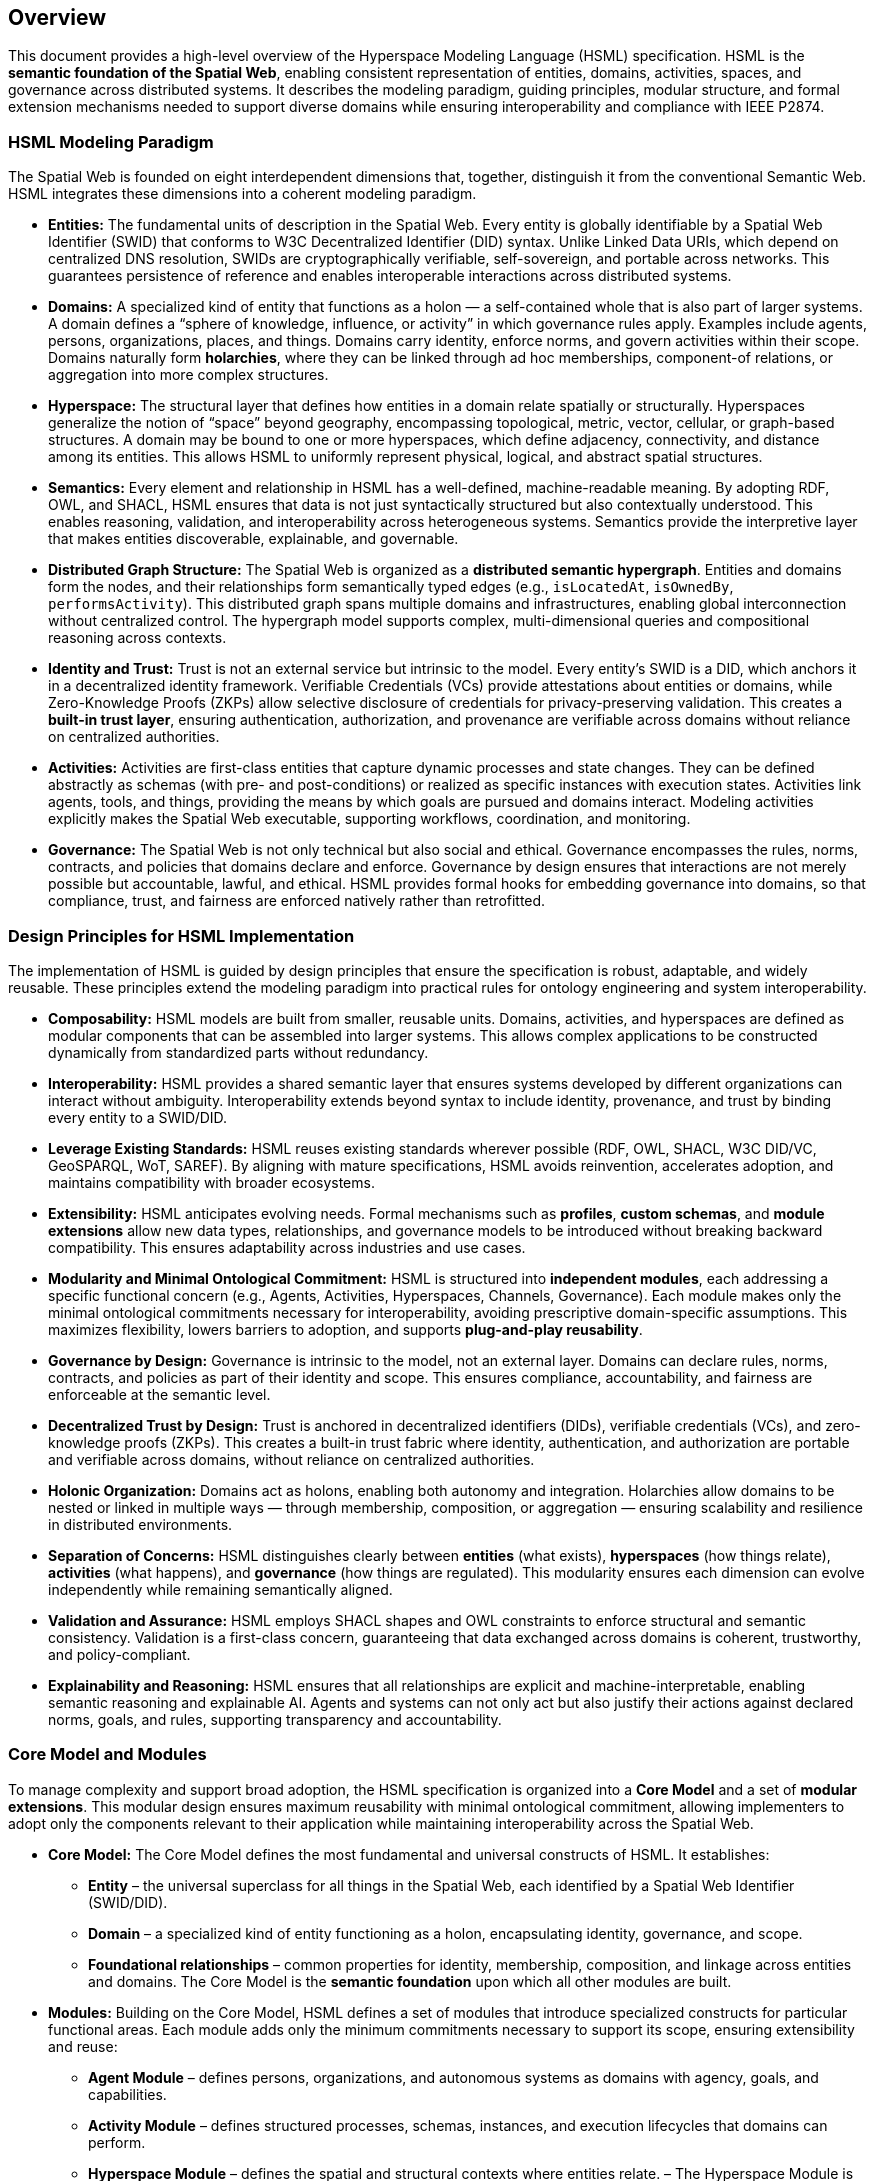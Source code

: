 == Overview

This document provides a high-level overview of the Hyperspace Modeling Language (HSML) specification. HSML is the **semantic foundation of the Spatial Web**, enabling consistent representation of entities, domains, activities, spaces, and governance across distributed systems. It describes the modeling paradigm, guiding principles, modular structure, and formal extension mechanisms needed to support diverse domains while ensuring interoperability and compliance with IEEE P2874.


=== HSML Modeling Paradigm

The Spatial Web is founded on eight interdependent dimensions that, together, distinguish it from the conventional Semantic Web. HSML integrates these dimensions into a coherent modeling paradigm.

* *Entities:*
  The fundamental units of description in the Spatial Web. Every entity is globally identifiable by a Spatial Web Identifier (SWID) that conforms to W3C Decentralized Identifier (DID) syntax. Unlike Linked Data URIs, which depend on centralized DNS resolution, SWIDs are cryptographically verifiable, self-sovereign, and portable across networks. This guarantees persistence of reference and enables interoperable interactions across distributed systems.

* *Domains:*
  A specialized kind of entity that functions as a holon — a self-contained whole that is also part of larger systems. A domain defines a “sphere of knowledge, influence, or activity” in which governance rules apply. Examples include agents, persons, organizations, places, and things. Domains carry identity, enforce norms, and govern activities within their scope. Domains naturally form **holarchies**, where they can be linked through ad hoc memberships, component-of relations, or aggregation into more complex structures.

* *Hyperspace:*
  The structural layer that defines how entities in a domain relate spatially or structurally. Hyperspaces generalize the notion of “space” beyond geography, encompassing topological, metric, vector, cellular, or graph-based structures. A domain may be bound to one or more hyperspaces, which define adjacency, connectivity, and distance among its entities. This allows HSML to uniformly represent physical, logical, and abstract spatial structures.

* *Semantics:*
  Every element and relationship in HSML has a well-defined, machine-readable meaning. By adopting RDF, OWL, and SHACL, HSML ensures that data is not just syntactically structured but also contextually understood. This enables reasoning, validation, and interoperability across heterogeneous systems. Semantics provide the interpretive layer that makes entities discoverable, explainable, and governable.

* *Distributed Graph Structure:*
  The Spatial Web is organized as a **distributed semantic hypergraph**. Entities and domains form the nodes, and their relationships form semantically typed edges (e.g., `isLocatedAt`, `isOwnedBy`, `performsActivity`). This distributed graph spans multiple domains and infrastructures, enabling global interconnection without centralized control. The hypergraph model supports complex, multi-dimensional queries and compositional reasoning across contexts.

* *Identity and Trust:*
  Trust is not an external service but intrinsic to the model. Every entity’s SWID is a DID, which anchors it in a decentralized identity framework. Verifiable Credentials (VCs) provide attestations about entities or domains, while Zero-Knowledge Proofs (ZKPs) allow selective disclosure of credentials for privacy-preserving validation. This creates a **built-in trust layer**, ensuring authentication, authorization, and provenance are verifiable across domains without reliance on centralized authorities.

* *Activities:*
  Activities are first-class entities that capture dynamic processes and state changes. They can be defined abstractly as schemas (with pre- and post-conditions) or realized as specific instances with execution states. Activities link agents, tools, and things, providing the means by which goals are pursued and domains interact. Modeling activities explicitly makes the Spatial Web executable, supporting workflows, coordination, and monitoring.

* *Governance:*
  The Spatial Web is not only technical but also social and ethical. Governance encompasses the rules, norms, contracts, and policies that domains declare and enforce. Governance by design ensures that interactions are not merely possible but accountable, lawful, and ethical. HSML provides formal hooks for embedding governance into domains, so that compliance, trust, and fairness are enforced natively rather than retrofitted.



=== Design Principles for HSML Implementation

The implementation of HSML is guided by design principles that ensure the specification is robust, adaptable, and widely reusable. These principles extend the modeling paradigm into practical rules for ontology engineering and system interoperability.

* *Composability:*
  HSML models are built from smaller, reusable units. Domains, activities, and hyperspaces are defined as modular components that can be assembled into larger systems. This allows complex applications to be constructed dynamically from standardized parts without redundancy.

* *Interoperability:*
  HSML provides a shared semantic layer that ensures systems developed by different organizations can interact without ambiguity. Interoperability extends beyond syntax to include identity, provenance, and trust by binding every entity to a SWID/DID.

* *Leverage Existing Standards:*
  HSML reuses existing standards wherever possible (RDF, OWL, SHACL, W3C DID/VC, GeoSPARQL, WoT, SAREF). By aligning with mature specifications, HSML avoids reinvention, accelerates adoption, and maintains compatibility with broader ecosystems.

* *Extensibility:*
  HSML anticipates evolving needs. Formal mechanisms such as *profiles*, *custom schemas*, and *module extensions* allow new data types, relationships, and governance models to be introduced without breaking backward compatibility. This ensures adaptability across industries and use cases.

* *Modularity and Minimal Ontological Commitment:*
  HSML is structured into **independent modules**, each addressing a specific functional concern (e.g., Agents, Activities, Hyperspaces, Channels, Governance). Each module makes only the minimal ontological commitments necessary for interoperability, avoiding prescriptive domain-specific assumptions. This maximizes flexibility, lowers barriers to adoption, and supports **plug-and-play reusability**.

* *Governance by Design:*
  Governance is intrinsic to the model, not an external layer. Domains can declare rules, norms, contracts, and policies as part of their identity and scope. This ensures compliance, accountability, and fairness are enforceable at the semantic level.

* *Decentralized Trust by Design:*
  Trust is anchored in decentralized identifiers (DIDs), verifiable credentials (VCs), and zero-knowledge proofs (ZKPs). This creates a built-in trust fabric where identity, authentication, and authorization are portable and verifiable across domains, without reliance on centralized authorities.

* *Holonic Organization:*
  Domains act as holons, enabling both autonomy and integration. Holarchies allow domains to be nested or linked in multiple ways — through membership, composition, or aggregation — ensuring scalability and resilience in distributed environments.

* *Separation of Concerns:*
  HSML distinguishes clearly between **entities** (what exists), **hyperspaces** (how things relate), **activities** (what happens), and **governance** (how things are regulated). This modularity ensures each dimension can evolve independently while remaining semantically aligned.

* *Validation and Assurance:*
  HSML employs SHACL shapes and OWL constraints to enforce structural and semantic consistency. Validation is a first-class concern, guaranteeing that data exchanged across domains is coherent, trustworthy, and policy-compliant.

* *Explainability and Reasoning:*
  HSML ensures that all relationships are explicit and machine-interpretable, enabling semantic reasoning and explainable AI. Agents and systems can not only act but also justify their actions against declared norms, goals, and rules, supporting transparency and accountability.


=== Core Model and Modules

To manage complexity and support broad adoption, the HSML specification is organized into a **Core Model** and a set of **modular extensions**. This modular design ensures maximum reusability with minimal ontological commitment, allowing implementers to adopt only the components relevant to their application while maintaining interoperability across the Spatial Web.

* *Core Model:*
  The Core Model defines the most fundamental and universal constructs of HSML. It establishes:
  ** *Entity* – the universal superclass for all things in the Spatial Web, each identified by a Spatial Web Identifier (SWID/DID).
  ** *Domain* – a specialized kind of entity functioning as a holon, encapsulating identity, governance, and scope.
  ** *Foundational relationships* – common properties for identity, membership, composition, and linkage across entities and domains.
  The Core Model is the **semantic foundation** upon which all other modules are built.

* *Modules:*
  Building on the Core Model, HSML defines a set of modules that introduce specialized constructs for particular functional areas. Each module adds only the minimum commitments necessary to support its scope, ensuring extensibility and reuse:
  ** *Agent Module* – defines persons, organizations, and autonomous systems as domains with agency, goals, and capabilities.
  ** *Activity Module* – defines structured processes, schemas, instances, and execution lifecycles that domains can perform.
  ** *Hyperspace Module* – defines the spatial and structural contexts where entities relate.
     – The Hyperspace Module is itself **composed of submodules** for different space types: *Topological Space*, *Metric Space*, *Vector Space*, *Cellular Space*, *Graph Space*, and *Datatype Space*.
  ** *Communication Module* – defines **Channels** as the semantic construct for communication and coordination.
   – A Channel is a stream of HSML entities bound to a specific Activity, enabling message exchange, data flow, and coordination among participants.
   – Channels are **transient**: unlike Domains, they do not carry persistent holonic identity but exist in relation to an Activity context.
   – The module provides constructs for sub-channels, membership, and message traceability, aligning with HSTP message envelopes for interoperable communication.
  ** *Governance Module* – defines credentials, contracts, norms, and policies that domains declare and enforce.

This modular architecture enables **plug-and-play deployment**: implementers can select the subset of modules required for their application, while remaining compatible with the broader HSML ecosystem and the IEEE P2874 Spatial Web standard (see <<fig-hsml-core-modules>>).


[.text-center]
--
[[fig-hsml-core-modules]]
.HSML Core Model and Modules with Hyperspace Submodules
image::../images/hsml_core_modules.png[width=600,align=center]
--

=== Extension Mechanisms

Recognizing that no single specification can anticipate all future needs, HSML provides formal mechanisms for extension. These ensure that the language can evolve and adapt to new technologies, industries, and governance requirements without breaking compatibility with the Core Model.

* *Profiles:*
A profile is a curated collection of HSML modules, constraints, and optional extensions tailored for a particular application or industry. Profiles act as **vertical specializations** while remaining grounded in the common HSML core.
** Example: A *Smart Mobility Profile* may combine the Agent, Activity, and Hyperspace modules with a custom *Transportation* schema to support autonomous vehicle networks.
** Example: A *Digital Health Profile* may combine the Governance module with domain-specific ontologies for medical credentials, ensuring trust and compliance.
Profiles promote interoperability by establishing shared constraints within a sector, while still ensuring cross-domain compatibility through the HSML foundation.


* *Custom Schemas:*
For more granular or domain-specific needs, developers may define custom schemas by reusing Semantic Web standards:
** *OWL 2* for declaring new types of entities, domains, properties, and relationships.
** *SHACL* for defining constraints, validation rules, and profiles that data instances must satisfy.
** *RDF-star and SHACL rules* for expressing richer link types (e.g., weighted, temporal, or probabilistic edges).
These schemas can be registered, published, and shared across domains, allowing the Spatial Web ontology to **grow organically while preserving coherence**.

* *Hyperspace Extensions:*
The Hyperspace Module is intentionally **open-ended**. In addition to its current submodules (*Topological*, *Metric*, *Vector*, *Cellular*, *Graph*, and *Datatype Spaces*), P2874 anticipates other space types that can be added as extensions. Examples include:
** *Probabilistic Spaces* – where paths carry uncertainty or probability weights, supporting stochastic modeling.
** *State-Machine Spaces* – where points represent states and paths represent transitions, aligning with process or workflow modeling.
** *Observation/Data-Cube Spaces* – treating multi-dimensional data (e.g., sensor arrays, statistical cubes) as hyperspaces.
** *Quantum or Hilbert Spaces* – supporting future quantum computation or simulation domains.
New types can be introduced simply by declaring subclasses of `hsml:Hyperspace`, ensuring extensibility without changes to the Core Model.

* *Governance Extensions:*
Governance models vary across cultures and industries. HSML allows the definition of new contract forms, policy languages, and credential profiles. For example, a financial domain might introduce a *RegulatoryComplianceProfile* requiring specific verifiable credentials, while a social domain might define an *EthicsProfile* for AI agent behavior.

* *Modularity and Minimal Commitment:*
All extensions follow the principle of **minimal ontological commitment**. Modules and schemas introduce only the constructs strictly necessary for their scope, ensuring that extensions remain lightweight, reusable, and composable. This preserves interoperability across domains and minimizes barriers to adoption.

This extension framework ensures that HSML can evolve alongside the Spatial Web: supporting innovation while maintaining stability, trust, and semantic coherence.

